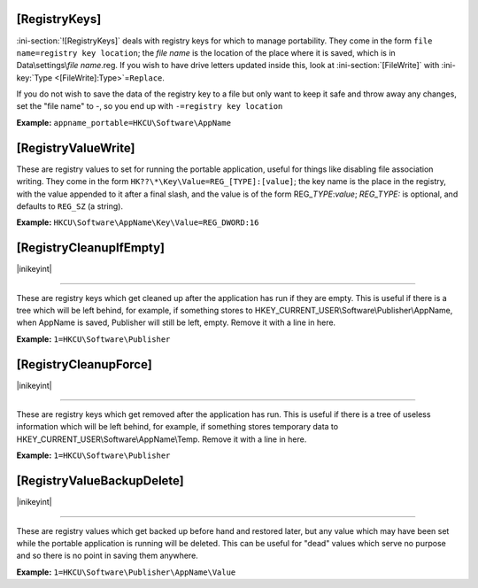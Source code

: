 .. ini-section:: [RegistryKeys]

[RegistryKeys]
==============

:ini-section:`![RegistryKeys]` deals with registry keys for which to manage
portability. They come in the form ``file name=registry key location``; the
*file name* is the location of the place where it is saved, which is in
Data\\settings\\\ *file name*.reg. If you wish to have drive letters updated
inside this, look at :ini-section:`[FileWrite]` with :ini-key:`Type
<[FileWrite]:Type>`\ =\ ``Replace``.

If you do not wish to save the data of the registry key to a file but only
want to keep it safe and throw away any changes, set the "file name" to -, so
you end up with ``-=registry key location``

**Example:** ``appname_portable=HKCU\Software\AppName``

.. ini-section:: [RegistryValueWrite]

[RegistryValueWrite]
====================

These are registry values to set for running the portable application, useful
for things like disabling file association writing. They come in the form
``HK??\*\Key\Value=REG_[TYPE]:[value]``; the key name is the place in the
registry, with the value appended to it after a final slash, and the value is of
the form REG\_\ *TYPE*:*value*; *REG_TYPE:* is optional, and defaults to
``REG_SZ`` (a string).

**Example:** ``HKCU\Software\AppName\Key\Value=REG_DWORD:16``

.. ini-section:: [RegistryCleanupIfEmpty]

[RegistryCleanupIfEmpty]
========================

|inikeyint|

----

These are registry keys which get cleaned up after the application has run if
they are empty. This is useful if there is a tree which will be left behind, for
example, if something stores to HKEY_CURRENT_USER\\Software\\Publisher\\AppName,
when AppName is saved, Publisher will still be left, empty. Remove it with a
line in here.

**Example:** ``1=HKCU\Software\Publisher``

.. ini-section:: [RegistryCleanupForce]

[RegistryCleanupForce]
======================

|inikeyint|

----

These are registry keys which get removed after the application has run. This is
useful if there is a tree of useless information which will be left behind, for
example, if something stores temporary data to
HKEY_CURRENT_USER\\Software\\AppName\\Temp. Remove it with a line in here.

**Example:** ``1=HKCU\Software\Publisher``

.. ini-section:: [RegistryValueBackupDelete]

[RegistryValueBackupDelete]
===========================

|inikeyint|

----

These are registry values which get backed up before hand and restored later,
but any value which may have been set while the portable application is running
will be deleted. This can be useful for "dead" values which serve no purpose and
so there is no point in saving them anywhere.

**Example:** ``1=HKCU\Software\Publisher\AppName\Value``
